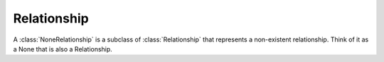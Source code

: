 ============
Relationship
============

.. class:: Relationship
    A relationship

    .. :method::

.. class:: NoneRelationship

A :class:`NoneRelationship` is a subclass of :class:`Relationship` that represents a non-existent relationship. Think of it as a None that is also a Relationship.
